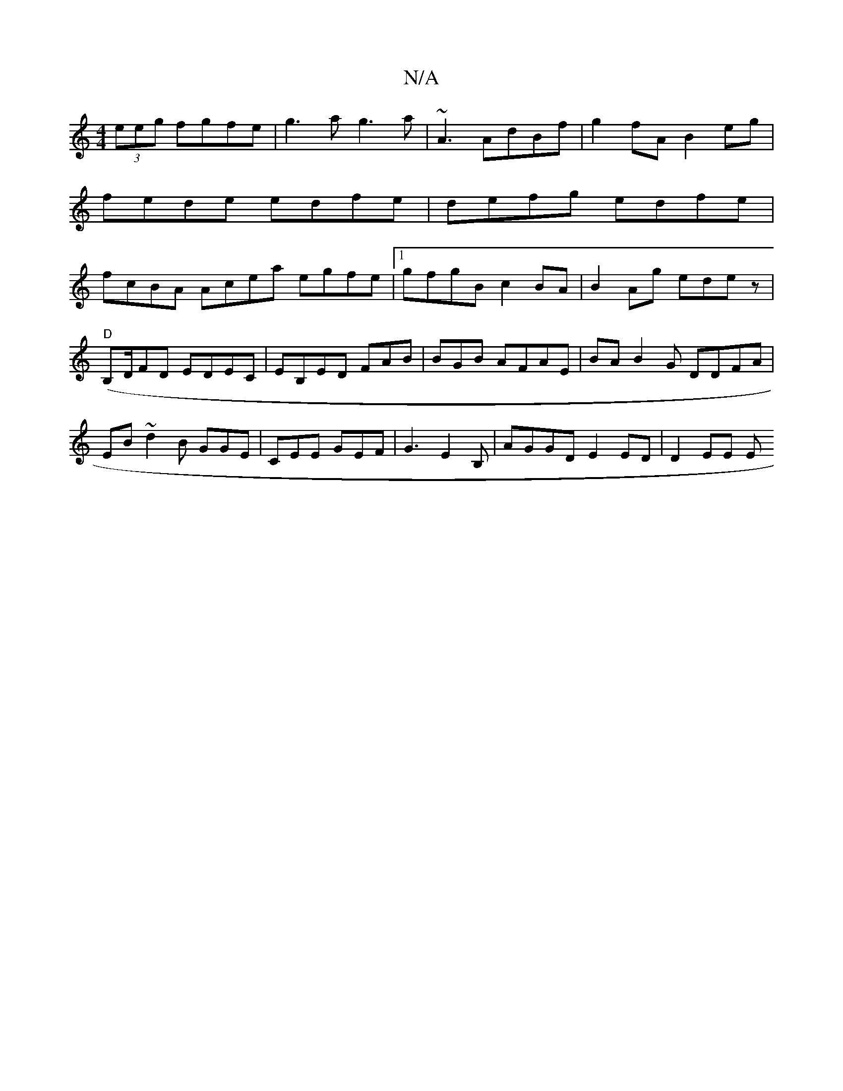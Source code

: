 X:1
T:N/A
M:4/4
R:N/A
K:Cmajor
 (3eeg fgfe|g3 a g3a | ~A3AdBf|g2 fA B2eg|fede edfe|defg edfe | fcBA Acea egfe|1 gfgB c2BA|B2 Ag edez |
"D"(B,D/FD EDEC |EB,ED FAB|BGB AFAE | BA B2G DDFA|EB~d2B GGE|CEE GEF|G3 E2B, | AGGD E2 ED|D2EE E